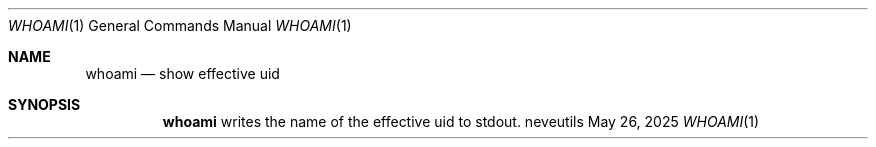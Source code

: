 .Dd May 26, 2025
.Dt WHOAMI 1
.Os neveutils
.Sh NAME
.Nm whoami
.Nd show effective uid
.Sh SYNOPSIS
.Nm
writes the name of the effective uid to stdout.
